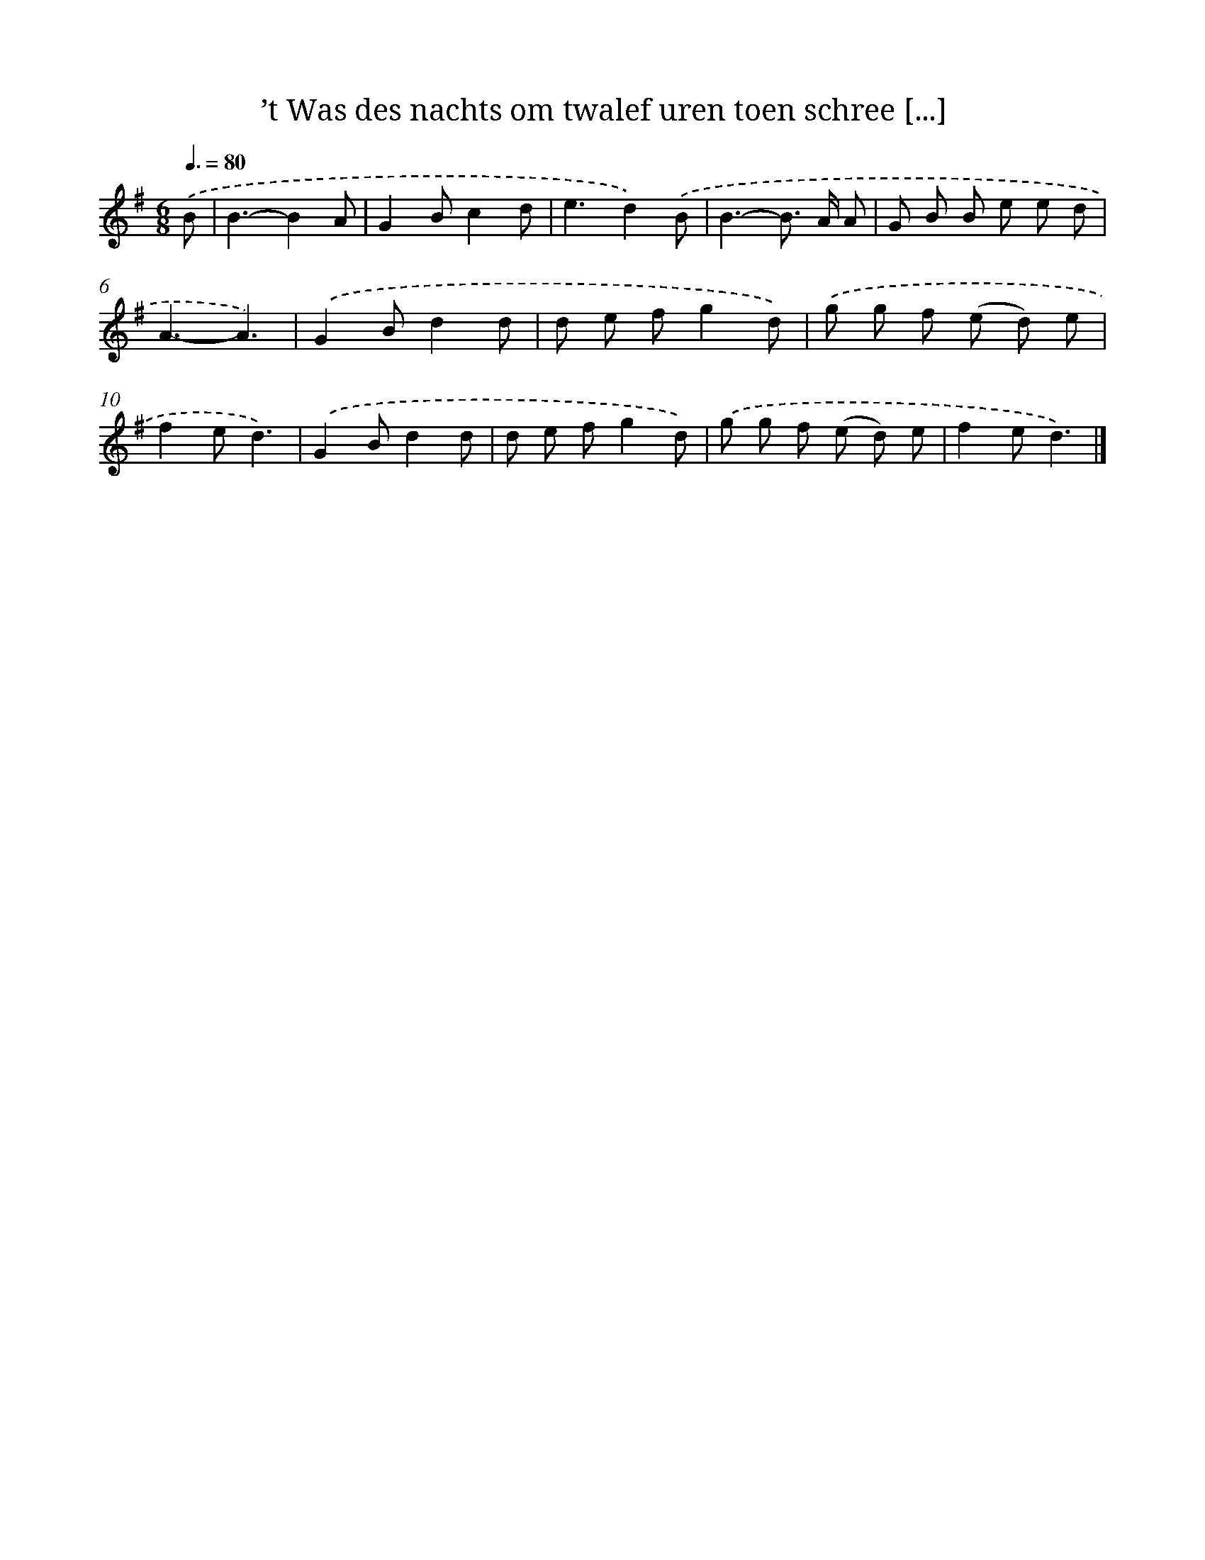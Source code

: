 X: 2560
T: ’t Was des nachts om twalef uren toen schree [...]
%%abc-version 2.0
%%abcx-abcm2ps-target-version 5.9.1 (29 Sep 2008)
%%abc-creator hum2abc beta
%%abcx-conversion-date 2018/11/01 14:35:52
%%humdrum-veritas 1790508690
%%humdrum-veritas-data 1967258988
%%continueall 1
%%barnumbers 0
L: 1/8
M: 6/8
Q: 3/8=80
K: G clef=treble
.('B [I:setbarnb 1]|
B3-B2A |
G2Bc2d |
e3d2).('B |
B3-B> A A |
G B B e e d |
A3-A3) |
.('G2Bd2d |
d e fg2d) |
.('g g f (e d) e |
f2ed3) |
.('G2Bd2d |
d e fg2d) |
.('g g f (e d) e |
f2ed3) |]
